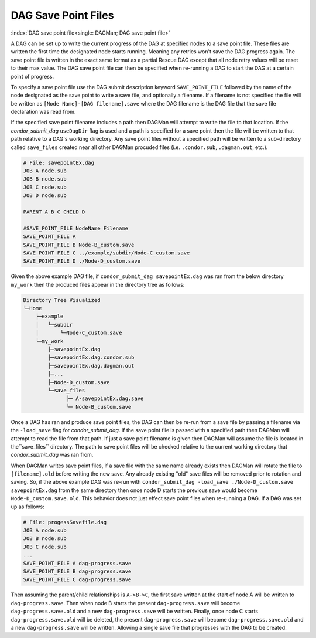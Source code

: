DAG Save Point Files
====================

:index:`DAG save point file<single: DAGMan; DAG save point file>`

A DAG can be set up to write the current progress of the DAG at specified
nodes to a save point file. These files are written the first time the
designated node starts running. Meaning any retries won't save the DAG
progress again. The save point file is written in the exact same format
as a partial Rescue DAG except that all node retry values will be reset
to their max value. The DAG save point file can then be specified when
re-running a DAG to start the DAG at a certain point of progress.

To specify a save point file use the DAG submit description keyword
``SAVE_POINT_FILE`` followed by the name of the node designated as the save
point to write a save file, and optionally a filename. If a filename is not
specified the file will be written as ``[Node Name]-[DAG filename].save``
where the DAG filename is the DAG file that the save file declaration was
read from.

If the specified save point filename includes a path then DAGMan will attempt
to write the file to that location. If the *condor_submit_dag* ``useDagDir``
flag is used and a path is specified for a save point then the file will be
written to that path relative to a DAG's working directory. Any save point
files without a specified path will be written to a sub-directory called
``save_files`` created near all other DAGMan procuded files (i.e. ``.condor.sub``,
``.dagman.out``, etc.).

.. code-block:: condor-dagman

    # File: savepointEx.dag
    JOB A node.sub
    JOB B node.sub
    JOB C node.sub
    JOB D node.sub

    PARENT A B C CHILD D

    #SAVE_POINT_FILE NodeName Filename
    SAVE_POINT_FILE A
    SAVE_POINT_FILE B Node-B_custom.save
    SAVE_POINT_FILE C ../example/subdir/Node-C_custom.save
    SAVE_POINT_FILE D ./Node-D_custom.save

Given the above example DAG file, if ``condor_submit_dag savepointEx.dag`` was ran
from the below directory ``my_work`` then the produced files appear in the
directory tree as follows:

.. code-block:: text

    Directory Tree Visualized
    └─Home
        ├─example
        │   └─subdir
        │       └─Node-C_custom.save
        └─my_work
            ├─savepointEx.dag
            ├─savepointEx.dag.condor.sub
            ├─savepointEx.dag.dagman.out
            ├─...
            ├─Node-D_custom.save
            └─save_files
                  ├─ A-savepointEx.dag.save
                  └─ Node-B_custom.save

Once a DAG has ran and produce save point files, the DAG can then be re-run from
a save file by passing a filename via the ``-load_save`` flag for *condor_submit_dag*.
If the save point file is passed with a specified path then DAGMan will attempt to
read the file from that path. If just a save point filename is given then DAGMan will
assume the file is located in the``save_files`` directory. The path to save point
files will be checked relative to the current working directory that *condor_submit_dag*
was ran from.

When DAGMan writes save point files, if a save file with the same name already exists
then DAGMan will rotate the file to ``[filename].old`` before writing the new save.
Any already existing "old" save files will be removed prior to rotation and saving.
So, if the above example DAG was re-run with ``condor_submit_dag -load_save
./Node-D_custom.save savepointEx.dag`` from the same directory then once node D starts
the previous save would become ``Node-D_custom.save.old``. This behavior does not just
effect save point files when re-running a DAG. If a DAG was set up as follows:

.. code-block:: condor-dagman

    # File: progessSavefile.dag
    JOB A node.sub
    JOB B node.sub
    JOB C node.sub
    ...
    SAVE_POINT_FILE A dag-progress.save
    SAVE_POINT_FILE B dag-progress.save
    SAVE_POINT_FILE C dag-progress.save

Then assuming the parent/child relationships is ``A->B->C``, the first save written at
the start of node A will be written to ``dag-progress.save``. Then when node B starts
the present ``dag-progress.save`` will become ``dag-progress.save.old`` and a new
``dag-progress.save`` will be written. Finally, once node C starts ``dag-progress.save.old``
will be deleted, the present ``dag-progress.save`` will become ``dag-progress.save.old``
and a new ``dag-progress.save`` will be written. Allowing a single save file that progresses
with the DAG to be created.
